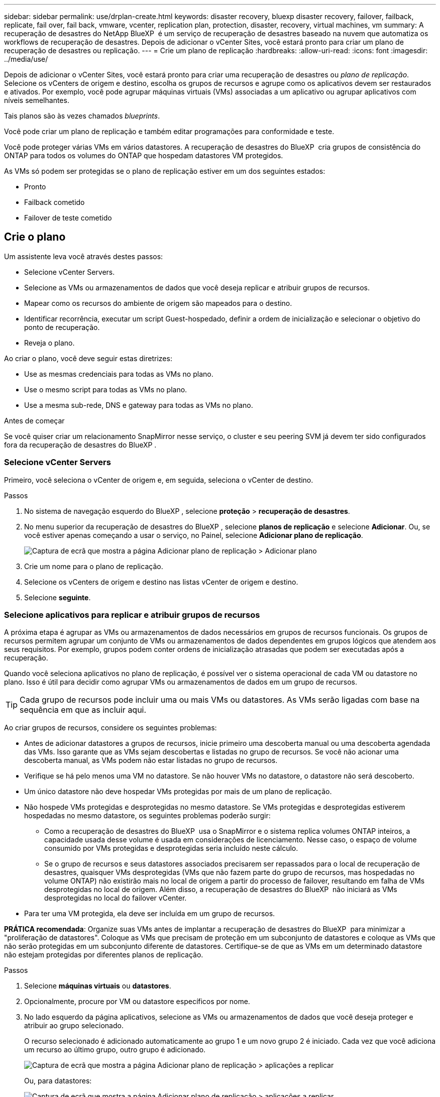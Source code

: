 ---
sidebar: sidebar 
permalink: use/drplan-create.html 
keywords: disaster recovery, bluexp disaster recovery, failover, failback, replicate, fail over, fail back, vmware, vcenter, replication plan, protection, disaster, recovery, virtual machines, vm 
summary: A recuperação de desastres do NetApp BlueXP  é um serviço de recuperação de desastres baseado na nuvem que automatiza os workflows de recuperação de desastres. Depois de adicionar o vCenter Sites, você estará pronto para criar um plano de recuperação de desastres ou replicação. 
---
= Crie um plano de replicação
:hardbreaks:
:allow-uri-read: 
:icons: font
:imagesdir: ../media/use/


[role="lead"]
Depois de adicionar o vCenter Sites, você estará pronto para criar uma recuperação de desastres ou _plano de replicação_. Selecione os vCenters de origem e destino, escolha os grupos de recursos e agrupe como os aplicativos devem ser restaurados e ativados. Por exemplo, você pode agrupar máquinas virtuais (VMs) associadas a um aplicativo ou agrupar aplicativos com níveis semelhantes.

Tais planos são às vezes chamados _blueprints_.

Você pode criar um plano de replicação e também editar programações para conformidade e teste.

Você pode proteger várias VMs em vários datastores. A recuperação de desastres do BlueXP  cria grupos de consistência do ONTAP para todos os volumes do ONTAP que hospedam datastores VM protegidos.

As VMs só podem ser protegidas se o plano de replicação estiver em um dos seguintes estados:

* Pronto
* Failback cometido
* Failover de teste cometido




== Crie o plano

Um assistente leva você através destes passos:

* Selecione vCenter Servers.
* Selecione as VMs ou armazenamentos de dados que você deseja replicar e atribuir grupos de recursos.
* Mapear como os recursos do ambiente de origem são mapeados para o destino.
* Identificar recorrência, executar um script Guest-hospedado, definir a ordem de inicialização e selecionar o objetivo do ponto de recuperação.
* Reveja o plano.


Ao criar o plano, você deve seguir estas diretrizes:

* Use as mesmas credenciais para todas as VMs no plano.
* Use o mesmo script para todas as VMs no plano.
* Use a mesma sub-rede, DNS e gateway para todas as VMs no plano.


.Antes de começar
Se você quiser criar um relacionamento SnapMirror nesse serviço, o cluster e seu peering SVM já devem ter sido configurados fora da recuperação de desastres do BlueXP .



=== Selecione vCenter Servers

Primeiro, você seleciona o vCenter de origem e, em seguida, seleciona o vCenter de destino.

.Passos
. No sistema de navegação esquerdo do BlueXP , selecione *proteção* > *recuperação de desastres*.
. No menu superior da recuperação de desastres do BlueXP , selecione *planos de replicação* e selecione *Adicionar*. Ou, se você estiver apenas começando a usar o serviço, no Painel, selecione *Adicionar plano de replicação*.
+
image:dr-plan-create-name.png["Captura de ecrã que mostra a página Adicionar plano de replicação > Adicionar plano"]

. Crie um nome para o plano de replicação.
. Selecione os vCenters de origem e destino nas listas vCenter de origem e destino.
. Selecione *seguinte*.




=== Selecione aplicativos para replicar e atribuir grupos de recursos

A próxima etapa é agrupar as VMs ou armazenamentos de dados necessários em grupos de recursos funcionais. Os grupos de recursos permitem agrupar um conjunto de VMs ou armazenamentos de dados dependentes em grupos lógicos que atendem aos seus requisitos. Por exemplo, grupos podem conter ordens de inicialização atrasadas que podem ser executadas após a recuperação.

Quando você seleciona aplicativos no plano de replicação, é possível ver o sistema operacional de cada VM ou datastore no plano. Isso é útil para decidir como agrupar VMs ou armazenamentos de dados em um grupo de recursos.


TIP: Cada grupo de recursos pode incluir uma ou mais VMs ou datastores. As VMs serão ligadas com base na sequência em que as incluir aqui.

Ao criar grupos de recursos, considere os seguintes problemas:

* Antes de adicionar datastores a grupos de recursos, inicie primeiro uma descoberta manual ou uma descoberta agendada das VMs. Isso garante que as VMs sejam descobertas e listadas no grupo de recursos. Se você não acionar uma descoberta manual, as VMs podem não estar listadas no grupo de recursos.
* Verifique se há pelo menos uma VM no datastore. Se não houver VMs no datastore, o datastore não será descoberto.
* Um único datastore não deve hospedar VMs protegidas por mais de um plano de replicação.
* Não hospede VMs protegidas e desprotegidas no mesmo datastore. Se VMs protegidas e desprotegidas estiverem hospedadas no mesmo datastore, os seguintes problemas poderão surgir:
+
** Como a recuperação de desastres do BlueXP  usa o SnapMirror e o sistema replica volumes ONTAP inteiros, a capacidade usada desse volume é usada em considerações de licenciamento. Nesse caso, o espaço de volume consumido por VMs protegidas e desprotegidas seria incluído neste cálculo.
** Se o grupo de recursos e seus datastores associados precisarem ser repassados para o local de recuperação de desastres, quaisquer VMs desprotegidas (VMs que não fazem parte do grupo de recursos, mas hospedadas no volume ONTAP) não existirão mais no local de origem a partir do processo de failover, resultando em falha de VMs desprotegidas no local de origem. Além disso, a recuperação de desastres do BlueXP  não iniciará as VMs desprotegidas no local do failover vCenter.


* Para ter uma VM protegida, ela deve ser incluída em um grupo de recursos.


*PRÁTICA recomendada*: Organize suas VMs antes de implantar a recuperação de desastres do BlueXP  para minimizar a "proliferação de datastores". Coloque as VMs que precisam de proteção em um subconjunto de datastores e coloque as VMs que não serão protegidas em um subconjunto diferente de datastores. Certifique-se de que as VMs em um determinado datastore não estejam protegidas por diferentes planos de replicação.

.Passos
. Selecione *máquinas virtuais* ou *datastores*.
. Opcionalmente, procure por VM ou datastore específicos por nome.
. No lado esquerdo da página aplicativos, selecione as VMs ou armazenamentos de dados que você deseja proteger e atribuir ao grupo selecionado.
+
O recurso selecionado é adicionado automaticamente ao grupo 1 e um novo grupo 2 é iniciado. Cada vez que você adiciona um recurso ao último grupo, outro grupo é adicionado.

+
image:dr-plan-create-apps-vms6.png["Captura de ecrã que mostra a página Adicionar plano de replicação > aplicações a replicar"]

+
Ou, para datastores:

+
image:dr-plan-create-apps-datastores.png["Captura de ecrã que mostra a página Adicionar plano de replicação > aplicações a replicar"]

. Opcionalmente, faça um dos seguintes procedimentos:
+
** Para alterar o nome do grupo, clique no ícone *Edit* do grupoimage:icon-pencil.png["Ícone de lápis"].
** Para remover um recurso de um grupo, selecione *X* ao lado do recurso.
** Para mover um recurso para um grupo diferente, arraste e solte-o no novo grupo.
+

TIP: Para mover um datastore para um grupo de recursos diferente, desmarque o datastore indesejado e envie o plano de replicação. Em seguida, crie ou edite o outro plano de replicação e selecione novamente o datastore.



. Quando tiver vários grupos de recursos, certifique-se de que a sequência dos grupos corresponde à sequência operacional que deve ocorrer.
+
Cada VM dentro de um grupo é iniciada em sequência com base na ordem aqui.

. Selecione *seguinte*.




=== Mapeie os recursos de origem para o destino

Na etapa de mapeamento de recursos, especifique como os recursos do ambiente de origem devem ser mapeados para o destino. Ao criar um plano de replicação, você pode definir um atraso de inicialização e ordem para cada VM no plano. Isso permite que você defina uma sequência para as VMs iniciarem.

.Antes de começar
Se você quiser criar um relacionamento SnapMirror nesse serviço, o cluster e seu peering SVM já devem ter sido configurados fora da recuperação de desastres do BlueXP .

.Passos
. Na página Mapeamento de recursos, para usar os mesmos mapeamentos para operações de failover e teste, marque a caixa .
+
image:dr-plan-resource-mapping2.png["Plano de replicação, separador Mapeamento de recursos"]

. Na guia Mapeamentos de failover, selecione a seta para baixo à direita de cada recurso e mapeie os recursos em cada um.
. *Recursos de computação*: Selecione a seta para baixo ao lado de *recursos de computação*.
+
** *Datacenters de origem e destino*
** *Cluster de destino*
** *Target host* (opcional): Depois de selecionar o cluster, você pode então definir essas informações.
+

TIP: Se um vCenter tiver um DRS (Distributed Resource Scheduler) configurado para gerenciar vários hosts em um cluster, você não precisará selecionar um host. Se você selecionar um host, a recuperação de desastres do BlueXP  colocará todas as VMs no host selecionado.

** *Target VM folder* (opcional): Crie uma nova pasta raiz para armazenar as VMs selecionadas.


. *Redes virtuais*: Na guia Mapeamentos de failover, selecione a seta para baixo ao lado de *redes virtuais*. Selecione a LAN virtual de origem e a LAN virtual de destino.
+
Selecione o mapeamento de rede para a LAN virtual apropriada. As LANs virtuais já devem ser provisionadas, então selecione a LAN virtual apropriada para mapear a VM.

. *Máquinas virtuais*: Na guia Mapeamentos de failover, selecione a seta para baixo ao lado de *máquinas virtuais*.
+
O padrão para as VMs é mapeado. O mapeamento padrão usa as mesmas configurações que as VMs usam no ambiente de produção (mesmo endereço IP, máscara de sub-rede e gateway).

+
Se você fizer alterações a partir das configurações padrão, você deve alterar o campo IP de destino para "diferente da origem".

+

NOTE: Se você alterar as configurações para "diferente da origem", você precisará fornecer credenciais do sistema operacional convidado VM.

+
Esta seção pode exibir campos diferentes dependendo da sua seleção.

+
** *Tipo de endereço IP*: Reconfigure a configuração das VMs para corresponder aos requisitos de rede virtual de destino. A recuperação de desastres do BlueXP  oferece duas opções: DHCP ou IP estático. Para IPs estáticos, configure a máscara de sub-rede, o gateway e os servidores DNS. Além disso, insira credenciais para VMs.
+
*** *DHCP*: Selecione esta definição se pretender que as VMs obtenham informações de configuração de rede a partir de um servidor DHCP. Se você escolher essa opção, você fornecerá apenas as credenciais para a VM.
*** *IP estático*: Selecione esta configuração se desejar especificar as informações de configuração IP manualmente. Você pode selecionar as mesmas informações ou informações diferentes da VM de origem. Se você escolher o mesmo que a origem, não precisará inserir credenciais. Por outro lado, se você optar por usar informações diferentes da origem, poderá fornecer as credenciais, o endereço IP da VM, a máscara de sub-rede, o DNS e as informações do gateway. As credenciais do sistema operacional convidado VM devem ser fornecidas para o nível global ou para cada nível de VM.
+
Isso pode ser muito útil ao recuperar ambientes grandes para clusters de destino menores ou para realizar testes de recuperação de desastres sem precisar provisionar uma infraestrutura VMware física um-para-um.

+
image:dr-plan-create-mapping-vms2.png["Captura de ecrã mostrando Adicionar plano de replicação > Mapeamento de recursos > máquinas virtuais"]



** *Scripts*: Você pode incluir scripts personalizados no formato .sh, .bat ou .ps1 como processos pós-failover. Com scripts personalizados, você pode fazer com que a recuperação de desastres do BlueXP  execute seu script após um processo de failover. Por exemplo, você pode usar um script personalizado para retomar todas as transações de banco de dados após a conclusão do failover.
** * Prefixo e sufixo da VM de destino*: Sob os detalhes das máquinas virtuais, você pode opcionalmente adicionar um prefixo e sufixo ao nome da VM.
** *Source VM CPU e RAM*: Sob os detalhes das máquinas virtuais, você pode redimensionar opcionalmente os parâmetros CPU e RAM da VM.
+
image:dr-plan-resource-mapping-vm-boot-order.png["Captura de ecrã mostrando Adicionar plano de replicação > Mapeamento de recursos > máquinas virtuais"]

** *Ordem de inicialização*: Você pode modificar a ordem de inicialização após um failover para todas as máquinas virtuais selecionadas nos grupos de recursos. Por padrão, a ordem de inicialização selecionada durante a seleção do grupo de recursos é usada; no entanto, você pode fazer alterações nesta etapa. Isso é útil para garantir que todas as VMs de prioridade 1 estejam sendo executadas antes que as VMs de prioridade subsequentes sejam iniciadas.
+
Os números de ordem de inicialização se aplicam somente dentro de um grupo de recursos. Se você tiver um "2" em um grupo e um "2" em outro grupo, as VMs no primeiro grupo começam em sua ordem e as VMs no segundo grupo começam em sua ordem.

+
*** Inicialização sequencial: Atribua a cada VM um número exclusivo para inicializar o na ordem atribuída, por exemplo, 1,2,3,4,5
*** Inicialização simultânea: Atribua o mesmo número a todas as VMs para iniciá-las ao mesmo tempo, por exemplo, 1,1,1,1,2,2,3,4,4.


** *Atraso de inicialização*: Ajuste o atraso em minutos da ação de inicialização.
+

TIP: Para redefinir a ordem de inicialização para o padrão, selecione *Redefinir as configurações da VM como padrão* e escolha quais configurações você deseja alterar de volta para o padrão.

** *Criar réplicas consistentes com aplicativos*: Indique se deseja criar cópias snapshot consistentes com aplicativos. O serviço silenciará o aplicativo e, em seguida, fará um snapshot para obter um estado consistente do aplicativo. Esse recurso é compatível com Oracle em execução no Windows e Linux e SQL Server em execução no Windows.


. *Datastores*: Selecione a seta para baixo ao lado de *datastores*. Com base na seleção de VMs, os mapeamentos do datastore são selecionados automaticamente.
+
Esta secção pode estar ativada ou desativada dependendo da sua seleção.

+
** *RPO*: Digite o objetivo do ponto de recuperação (RPO) para indicar a quantidade de dados a serem recuperados (medido no tempo). Por exemplo, se você inserir um RPO de 60 minutos, a recuperação precisará ter dados que não tenham mais de 60 minutos o tempo todo. Se houver um desastre, você estará permitindo a perda de até 60 minutos de dados. Insira também o número de cópias snapshot a serem mantidas em todos os datastores.
** *Contagem de retenção*: Insira o número de instantâneos que deseja reter.
** *Datastores de origem e destino*: Se existirem várias relações de SnapMirror (fan-out), você poderá selecionar o destino a ser usado. Se um volume tiver uma relação SnapMirror já estabelecida, os datastores de origem e destino correspondentes serão exibidos. Se um volume que não tenha uma relação com o SnapMirror, você poderá criar um agora selecionando um cluster de destino, um SVM de destino e fornecendo um nome de volume. O serviço criará o volume e a relação SnapMirror.
+

NOTE: Se você quiser criar um relacionamento SnapMirror nesse serviço, o cluster e seu peering SVM já devem ter sido configurados fora da recuperação de desastres do BlueXP .

** Quando você especifica o objetivo do ponto de recuperação (RPO), o serviço agenda um backup primário com base no RPO e atualiza os destinos secundários.
** Se as VMs forem do mesmo volume e do mesmo SVM, o serviço executará um snapshot ONTAP padrão e atualizará os destinos secundários.
** Se as VMs forem de volume diferente e mesmo SVM, o serviço criará um snapshot de grupo de consistência, incluindo todos os volumes e atualizará os destinos secundários.
** Se as VMs forem de volume diferente e SVM diferente, o serviço executará uma fase de início de grupo de consistência e snapshot de fase de confirmação, incluindo todos os volumes no mesmo cluster ou diferente, além de atualizar os destinos secundários.
** Durante o failover, você pode selecionar qualquer snapshot. Se você selecionar o snapshot mais recente, o serviço criará backup sob demanda, atualizará o destino e usará esse snapshot para o failover.






=== Teste os mapeamentos

.Passos
. Para definir mapeamentos diferentes para o ambiente de teste, desmarque a caixa e selecione a guia *Mapeamentos de teste*.
. Passe por cada guia como antes, mas desta vez para o ambiente de teste.
+
Na guia Mapeamentos de teste, os mapeamentos de máquinas virtuais e armazenamentos de dados são desativados.

+

TIP: Você pode testar mais tarde todo o plano. Neste momento, você está configurando os mapeamentos para o ambiente de teste.





=== Identificar a recorrência

Selecione se deseja migrar dados (uma movimentação única) para outro destino ou replicá-los na frequência SnapMirror.

Se você quiser replicá-los, identifique com que frequência os dados devem ser espelhados.

.Passos
. Na página de recorrência, selecione *Migrate* ou *replicate*.
+
** *Migrate*: Selecione para mover o aplicativo para o local de destino.
** *Replicate*: Mantenha a cópia de destino atualizada com as alterações da cópia de origem em uma replicação recorrente.


+
image:dr-plan-create-recurrence.png["Captura de ecrã que mostra Adicionar plano de replicação > recorrência"]

. Selecione *seguinte*.




=== Reveja o plano de replicação

Por fim, dedique alguns momentos para rever o plano de replicação.


TIP: Mais tarde, pode desativar ou eliminar o plano de replicação.

.Passos
. Revise as informações em cada guia: Detalhes do Plano, Mapeamento de failover e VMs.
. Selecione *Adicionar plano*.
+
O plano é adicionado à lista de planos.





== Edite programações para testar a conformidade e garantir que os testes de failover funcionem

Você pode querer configurar programações para testar testes de conformidade e failover para garantir que eles funcionem corretamente caso você precise deles.

* *Impacto no tempo de conformidade*: Quando um plano de replicação é criado, o serviço cria um cronograma de conformidade por padrão. O tempo de conformidade padrão é de 30 minutos. Para alterar essa hora, você pode usar a opção Editar a programação no plano de replicação.
* *Impacto de failover de teste*: Você pode testar um processo de failover sob demanda ou por um cronograma. Isso permite testar o failover de máquinas virtuais para um destino especificado em um plano de replicação.
+
Um failover de teste cria um volume FlexClone, monta o datastore e move a carga de trabalho nesse datastore. Uma operação de failover de teste _não_ impacta as cargas de trabalho de produção, a relação SnapMirror usada no local de teste e as cargas de trabalho protegidas que devem continuar operando normalmente.



Com base na programação, o teste de failover é executado e garante que as cargas de trabalho estejam se movendo para o destino especificado pelo plano de replicação.

.Passos
. No menu superior da recuperação de desastres do BlueXP , selecione *planos de replicação*.
+
image:dr-plan-list.png["Captura de tela mostrando a lista de planos de replicação"]

. Selecione o ícone *ações* image:icon-horizontal-dots.png["Menu ações de pontos horizontais"]e selecione *Editar horários*.
. Digite com que frequência, em minutos, a recuperação de desastres do BlueXP  verifica a conformidade do teste.
. Para verificar se os testes de failover estão em bom estado, marque *Executar failovers em um cronograma mensal*.
+
.. Selecione o dia do mês e a hora em que deseja que esses testes sejam executados.
.. Introduza a data no formato aaaa-mm-dd quando pretender que o teste comece.
+
image:dr-plan-schedule-edit.png["Captura de tela mostrando onde você pode editar programações"]



. Para limpar o ambiente de teste após o término do teste de failover, marque *Limpar automaticamente após o failover de teste*.
+

NOTE: Esse processo desRegistra as VMs temporárias do local de teste, exclui o volume FlexClone que foi criado e desmonta os datastores temporários.

. Selecione *Guardar*.

